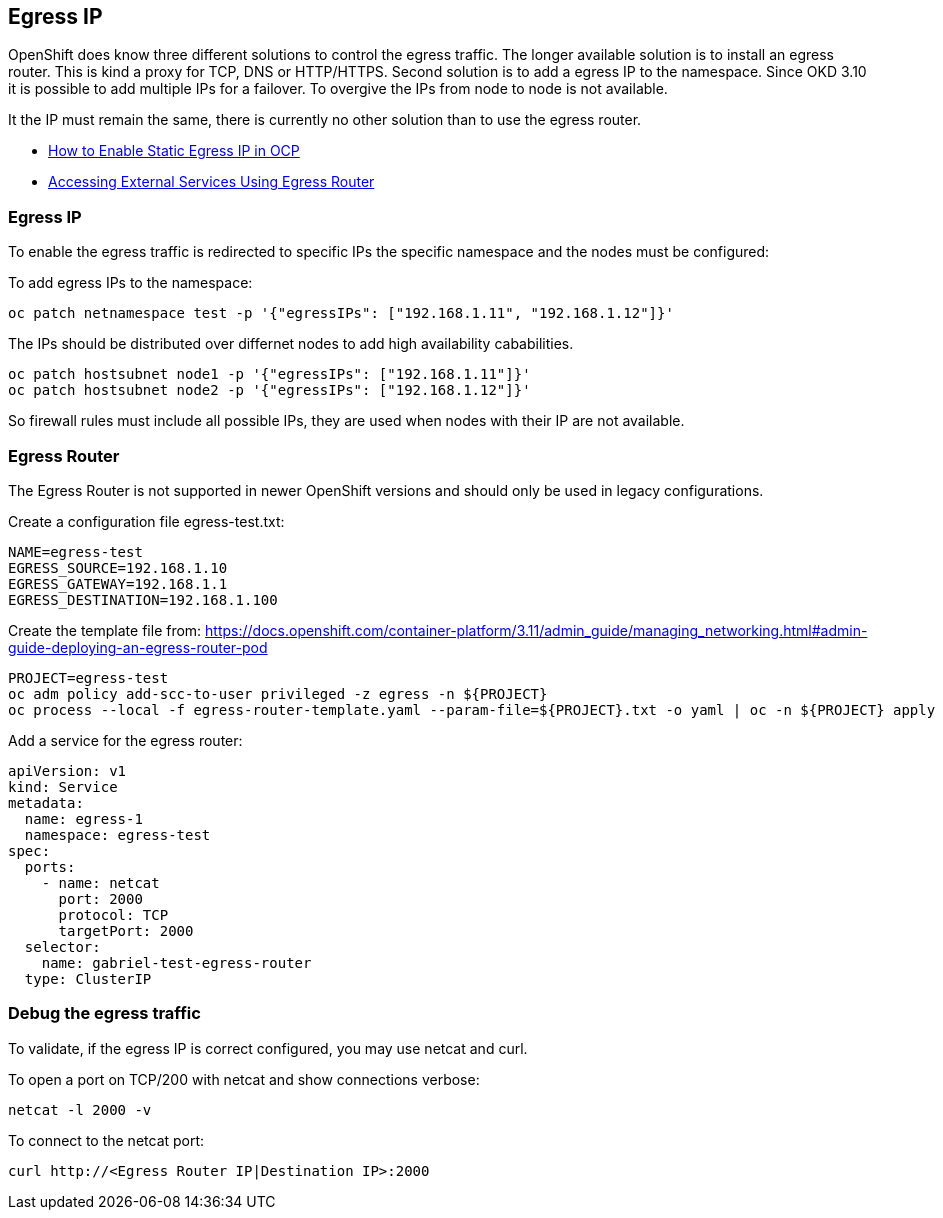 == Egress IP

OpenShift does know three different solutions to control the egress traffic.
The longer available solution is to install an egress router. This is
kind a proxy for TCP, DNS or HTTP/HTTPS. Second solution is to add a
egress IP to the namespace. Since OKD 3.10 it is possible to add
multiple IPs for a failover. To overgive the IPs from node to node is
not available.

It the IP must remain the same, there is currently no other solution
than to use the egress router.

* https://blog.openshift.com/how-to-enable-static-egress-ip-in-ocp/[How
to Enable Static Egress IP in OCP]
* https://blog.openshift.com/accessing-external-services-using-egress-router/[Accessing
External Services Using Egress Router]

[[egress_ip]]
=== Egress IP

To enable the egress traffic is redirected to specific IPs the specific
namespace and the nodes must be configured:

To add egress IPs to the namespace:

[source,bash]
----
oc patch netnamespace test -p '{"egressIPs": ["192.168.1.11", "192.168.1.12"]}'
----

The IPs should be distributed over differnet nodes to add high
availability cababilities.

[source,bash]
----
oc patch hostsubnet node1 -p '{"egressIPs": ["192.168.1.11"]}'
oc patch hostsubnet node2 -p '{"egressIPs": ["192.168.1.12"]}'
----

So firewall rules must include all possible IPs, they are used when
nodes with their IP are not available.

[[egress_router]]
=== Egress Router

The Egress Router is not supported in newer OpenShift versions and should only be used in legacy configurations.

Create a configuration file egress-test.txt:

[source,bash]
----
NAME=egress-test
EGRESS_SOURCE=192.168.1.10
EGRESS_GATEWAY=192.168.1.1
EGRESS_DESTINATION=192.168.1.100
----

Create the template file from:
https://docs.openshift.com/container-platform/3.11/admin_guide/managing_networking.html#admin-guide-deploying-an-egress-router-pod

[source,bash]
----
PROJECT=egress-test
oc adm policy add-scc-to-user privileged -z egress -n ${PROJECT}
oc process --local -f egress-router-template.yaml --param-file=${PROJECT}.txt -o yaml | oc -n ${PROJECT} apply -f -
----

Add a service for the egress router:

[source,yaml]
----
apiVersion: v1
kind: Service
metadata:
  name: egress-1
  namespace: egress-test
spec:
  ports:
    - name: netcat
      port: 2000
      protocol: TCP
      targetPort: 2000
  selector:
    name: gabriel-test-egress-router
  type: ClusterIP
----

[[debug_the_egress_traffic]]
=== Debug the egress traffic

To validate, if the egress IP is correct configured, you may use netcat
and curl.

To open a port on TCP/200 with netcat and show connections verbose:

[source,bash]
----
netcat -l 2000 -v
----

To connect to the netcat port:

[source,bash]
----
curl http://<Egress Router IP|Destination IP>:2000
----

